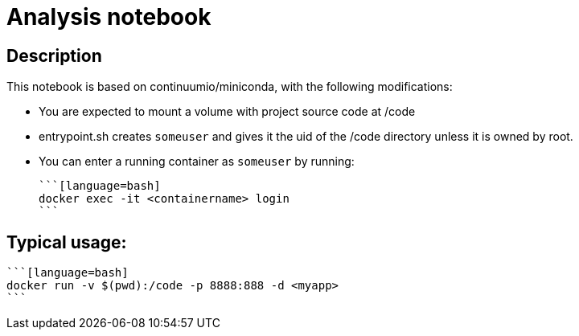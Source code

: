 = Analysis notebook

== Description

This notebook is based on continuumio/miniconda, with the following
modifications:

- You are expected to mount a volume with project source code at /code
- entrypoint.sh creates `someuser` and gives it the uid of the /code directory
  unless it is owned by root.
- You can enter a running container as `someuser` by running:

  ```[language=bash]
  docker exec -it <containername> login
  ```


== Typical usage:

  ```[language=bash]
  docker run -v $(pwd):/code -p 8888:888 -d <myapp>
  ```
